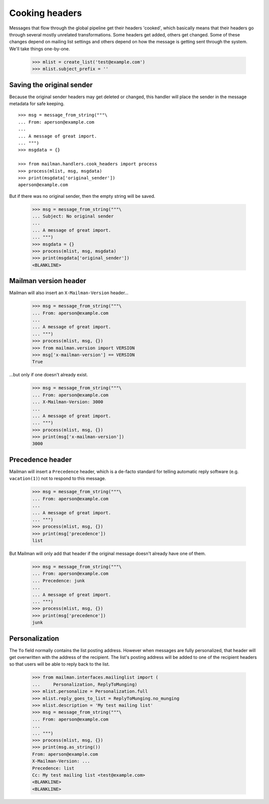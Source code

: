 ===============
Cooking headers
===============

Messages that flow through the global pipeline get their headers 'cooked',
which basically means that their headers go through several mostly unrelated
transformations.  Some headers get added, others get changed.  Some of these
changes depend on mailing list settings and others depend on how the message
is getting sent through the system.  We'll take things one-by-one.

    >>> mlist = create_list('test@example.com')
    >>> mlist.subject_prefix = ''


Saving the original sender
==========================

Because the original sender headers may get deleted or changed, this handler
will place the sender in the message metadata for safe keeping.
::

    >>> msg = message_from_string("""\
    ... From: aperson@example.com
    ...
    ... A message of great import.
    ... """)
    >>> msgdata = {}

    >>> from mailman.handlers.cook_headers import process
    >>> process(mlist, msg, msgdata)
    >>> print(msgdata['original_sender'])
    aperson@example.com

But if there was no original sender, then the empty string will be saved.

    >>> msg = message_from_string("""\
    ... Subject: No original sender
    ...
    ... A message of great import.
    ... """)
    >>> msgdata = {}
    >>> process(mlist, msg, msgdata)
    >>> print(msgdata['original_sender'])
    <BLANKLINE>


Mailman version header
======================

Mailman will also insert an ``X-Mailman-Version`` header...

    >>> msg = message_from_string("""\
    ... From: aperson@example.com
    ...
    ... A message of great import.
    ... """)
    >>> process(mlist, msg, {})
    >>> from mailman.version import VERSION
    >>> msg['x-mailman-version'] == VERSION
    True

...but only if one doesn't already exist.

    >>> msg = message_from_string("""\
    ... From: aperson@example.com
    ... X-Mailman-Version: 3000
    ...
    ... A message of great import.
    ... """)
    >>> process(mlist, msg, {})
    >>> print(msg['x-mailman-version'])
    3000


Precedence header
=================

Mailman will insert a ``Precedence`` header, which is a de-facto standard for
telling automatic reply software (e.g. ``vacation(1)``) not to respond to this
message.

    >>> msg = message_from_string("""\
    ... From: aperson@example.com
    ...
    ... A message of great import.
    ... """)
    >>> process(mlist, msg, {})
    >>> print(msg['precedence'])
    list

But Mailman will only add that header if the original message doesn't already
have one of them.

    >>> msg = message_from_string("""\
    ... From: aperson@example.com
    ... Precedence: junk
    ...
    ... A message of great import.
    ... """)
    >>> process(mlist, msg, {})
    >>> print(msg['precedence'])
    junk


Personalization
===============

The ``To`` field normally contains the list posting address.  However when
messages are fully personalized, that header will get overwritten with the
address of the recipient.  The list's posting address will be added to one of
the recipient headers so that users will be able to reply back to the list.

    >>> from mailman.interfaces.mailinglist import (
    ...     Personalization, ReplyToMunging)
    >>> mlist.personalize = Personalization.full
    >>> mlist.reply_goes_to_list = ReplyToMunging.no_munging
    >>> mlist.description = 'My test mailing list'
    >>> msg = message_from_string("""\
    ... From: aperson@example.com
    ...
    ... """)
    >>> process(mlist, msg, {})
    >>> print(msg.as_string())
    From: aperson@example.com
    X-Mailman-Version: ...
    Precedence: list
    Cc: My test mailing list <test@example.com>
    <BLANKLINE>
    <BLANKLINE>
